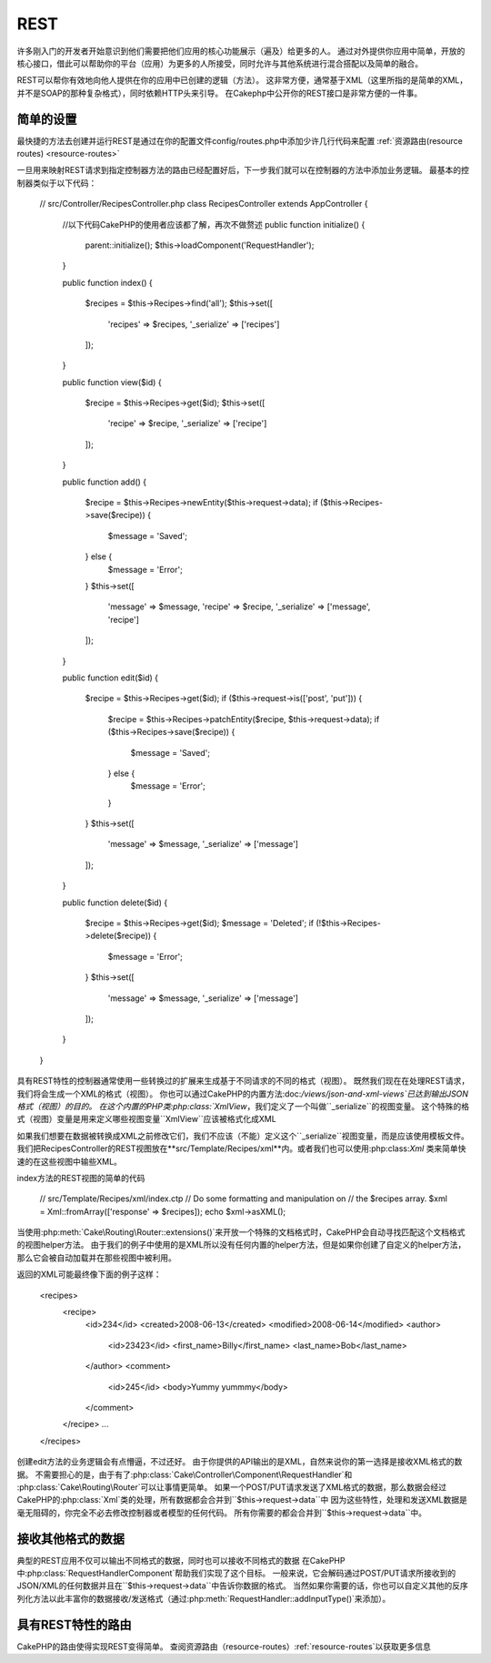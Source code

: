 REST
####
许多刚入门的开发者开始意识到他们需要把他们应用的核心功能展示（遍及）给更多的人。
通过对外提供你应用中简单，开放的核心接口，借此可以帮助你的平台（应用）为更多的人所接受，同时允许与其他系统进行混合搭配以及简单的融合。

REST可以帮你有效地向他人提供在你的应用中已创建的逻辑（方法）。 
这非常方便，通常基于XML（这里所指的是简单的XML，并不是SOAP的那种复杂格式），同时依赖HTTP头来引导。
在Cakephp中公开你的REST接口是非常方便的一件事。

简单的设置
================


最快捷的方法去创建并运行REST是通过在你的配置文件config/routes.php中添加少许几行代码来配置
:ref:`资源路由(resource routes) <resource-routes>` 

一旦用来映射REST请求到指定控制器方法的路由已经配置好后，下一步我们就可以在控制器的方法中添加业务逻辑。
最基本的控制器类似于以下代码：
    // src/Controller/RecipesController.php
    class RecipesController extends AppController
    {
        //以下代码CakePHP的使用者应该都了解，再次不做赘述
        public function initialize()
        {
            parent::initialize();
            $this->loadComponent('RequestHandler');
        }

        public function index()
        {
            $recipes = $this->Recipes->find('all');
            $this->set([
                'recipes' => $recipes,
                '_serialize' => ['recipes']
            ]);
        }

        public function view($id)
        {
            $recipe = $this->Recipes->get($id);
            $this->set([
                'recipe' => $recipe,
                '_serialize' => ['recipe']
            ]);
        }

        public function add()
        {
            $recipe = $this->Recipes->newEntity($this->request->data);
            if ($this->Recipes->save($recipe)) {
                $message = 'Saved';
            } else {
                $message = 'Error';
            }
            $this->set([
                'message' => $message,
                'recipe' => $recipe,
                '_serialize' => ['message', 'recipe']
            ]);
        }

        public function edit($id)
        {
            $recipe = $this->Recipes->get($id);
            if ($this->request->is(['post', 'put'])) {
                $recipe = $this->Recipes->patchEntity($recipe, $this->request->data);
                if ($this->Recipes->save($recipe)) {
                    $message = 'Saved';
                } else {
                    $message = 'Error';
                }
            }
            $this->set([
                'message' => $message,
                '_serialize' => ['message']
            ]);
        }

        public function delete($id)
        {
            $recipe = $this->Recipes->get($id);
            $message = 'Deleted';
            if (!$this->Recipes->delete($recipe)) {
                $message = 'Error';
            }
            $this->set([
                'message' => $message,
                '_serialize' => ['message']
            ]);
        }
    }
具有REST特性的控制器通常使用一些转换过的扩展来生成基于不同请求的不同的格式（视图）。
既然我们现在在处理REST请求，我们将会生成一个XML的格式（视图）。
你也可以通过CakePHP的内置方法:doc:`/views/json-and-xml-views`已达到输出JSON格式（视图）的目的。
在这个内置的PHP类:php:class:`XmlView`，我们定义了一个叫做``_serialize``的视图变量。
这个特殊的格式（视图）变量是用来定义哪些视图变量``XmlView``应该被格式化成XML

如果我们想要在数据被转换成XML之前修改它们，我们不应该（不能）定义这个``_serialize``视图变量，而是应该使用模板文件。
我们把RecipesController的REST视图放在**src/Template/Recipes/xml**内。或者我们也可以使用:php:class:`Xml` 类来简单快速的在这些视图中输些XML。

index方法的REST视图的简单的代码

    // src/Template/Recipes/xml/index.ctp
    // Do some formatting and manipulation on
    // the $recipes array.
    $xml = Xml::fromArray(['response' => $recipes]);
    echo $xml->asXML();

当使用:php:meth:`Cake\\Routing\\Router::extensions()`来开放一个特殊的文档格式时，CakePHP会自动寻找匹配这个文档格式的视图helper方法。
由于我们的例子中使用的是XML所以没有任何内置的helper方法，但是如果你创建了自定义的helper方法，那么它会被自动加载并在那些视图中被利用。

返回的XML可能最终像下面的例子这样：

    <recipes>
        <recipe>
            <id>234</id>
            <created>2008-06-13</created>
            <modified>2008-06-14</modified>
            <author>
                <id>23423</id>
                <first_name>Billy</first_name>
                <last_name>Bob</last_name>
            </author>
            <comment>
                <id>245</id>
                <body>Yummy yummmy</body>
            </comment>
        </recipe>
        ...
    </recipes>

创建edit方法的业务逻辑会有点懵逼，不过还好。
由于你提供的API输出的是XML，自然来说你的第一选择是接收XML格式的数据。
不需要担心的是，由于有了:php:class:`Cake\\Controller\\Component\\RequestHandler`和
:php:class:`Cake\\Routing\\Router`可以让事情更简单。
如果一个POST/PUT请求发送了XML格式的数据，那么数据会经过CakePHP的:php:class:`Xml`类的处理，所有数据都会合并到``$this->request->data``中
因为这些特性，处理和发送XML数据是毫无阻碍的，你完全不必去修改控制器或者模型的任何代码。
所有你需要的都会合并到``$this->request->data``中。


接收其他格式的数据
================================
典型的REST应用不仅可以输出不同格式的数据，同时也可以接收不同格式的数据
在CakePHP中:php:class:`RequestHandlerComponent`帮助我们实现了这个目标。
一般来说，它会解码通过POST/PUT请求所接收到的JSON/XML的任何数据并且在``$this->request->data``中告诉你数据的格式。
当然如果你需要的话，你也可以自定义其他的反序列化方法以此丰富你的数据接收/发送格式（通过:php:meth:`RequestHandler::addInputType()`来添加）。


具有REST特性的路由
===============

CakePHP的路由使得实现REST变得简单。
查阅资源路由（resource-routes）:ref:`resource-routes`以获取更多信息


.. meta::
    :title lang=zh: REST
    :keywords lang=zh: application programmers,default routes,core functionality,result format,mashups,recipe database,request method,easy access,config,soap,recipes,logic,audience,cakephp,running,api
